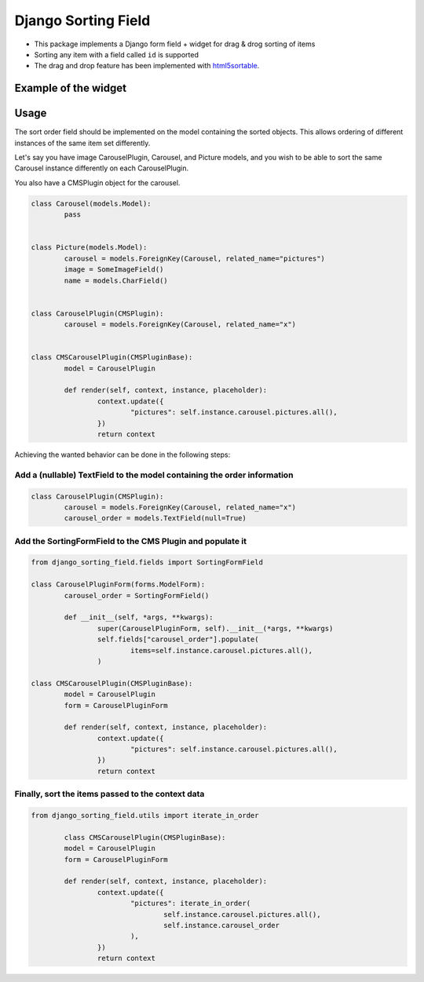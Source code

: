 Django Sorting Field
====================

* This package implements a Django form field + widget for drag & drog sorting of items
* Sorting any item with a field called ``id`` is supported
* The drag and drop feature has been implemented with `html5sortable <https://lukasoppermann.github.io/html5sortable/index.html>`_.

Example of the widget
---------------------

.. image:: readme-media/example.gif

Usage
-----

The sort order field should be implemented on the model containing the sorted objects.
This allows ordering of different instances of the same item set differently.

Let's say you have image CarouselPlugin, Carousel, and Picture models, and you wish to be able to
sort the same Carousel instance differently on each CarouselPlugin.

You also have a CMSPlugin object for the carousel.

.. code-block:: python

	class Carousel(models.Model):
		pass


	class Picture(models.Model):
		carousel = models.ForeignKey(Carousel, related_name="pictures")
		image = SomeImageField()
		name = models.CharField()


	class CarouselPlugin(CMSPlugin):
		carousel = models.ForeignKey(Carousel, related_name="x")
	

	class CMSCarouselPlugin(CMSPluginBase):
		model = CarouselPlugin

		def render(self, context, instance, placeholder):
			context.update({
				"pictures": self.instance.carousel.pictures.all(),
			})
			return context


Achieving the wanted behavior can be done in the following steps:

Add a (nullable) TextField to the model containing the order information
^^^^^^^^^^^^^^^^^^^^^^^^^^^^^^^^^^^^^^^^^^^^^^^^^^^^^^^^^^^^^^^^^^^^^^^^

.. code-block:: python

	class CarouselPlugin(CMSPlugin):
		carousel = models.ForeignKey(Carousel, related_name="x")
		carousel_order = models.TextField(null=True)


Add the SortingFormField to the CMS Plugin and populate it
^^^^^^^^^^^^^^^^^^^^^^^^^^^^^^^^^^^^^^^^^^^^^^^^^^^^^^^^^^

.. code-block:: python

	from django_sorting_field.fields import SortingFormField

	class CarouselPluginForm(forms.ModelForm):
		carousel_order = SortingFormField()

		def __init__(self, *args, **kwargs):
			super(CarouselPluginForm, self).__init__(*args, **kwargs)
			self.fields["carousel_order"].populate(
				items=self.instance.carousel.pictures.all(),
			)

	class CMSCarouselPlugin(CMSPluginBase):
		model = CarouselPlugin
		form = CarouselPluginForm

		def render(self, context, instance, placeholder):
			context.update({
				"pictures": self.instance.carousel.pictures.all(),
			})
			return context

Finally, sort the items passed to the context data
^^^^^^^^^^^^^^^^^^^^^^^^^^^^^^^^^^^^^^^^^^^^^^^^^^

.. code-block:: python

	from django_sorting_field.utils import iterate_in_order

		class CMSCarouselPlugin(CMSPluginBase):
		model = CarouselPlugin
		form = CarouselPluginForm

		def render(self, context, instance, placeholder):
			context.update({
				"pictures": iterate_in_order(
					self.instance.carousel.pictures.all(),
					self.instance.carousel_order
				),
			})
			return context
